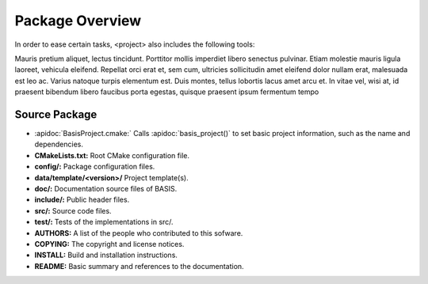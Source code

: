 
.. API Reference only available online, but not included in PDF manual

.. only:: html

  .. include:: apidoc.rst


.. Package Overview is available in the manual and online documentation

Package Overview
================


In order to ease certain tasks, <project> also includes the following tools:

Mauris pretium aliquet, lectus tincidunt. Porttitor mollis imperdiet libero senectus pulvinar. 
Etiam molestie mauris ligula laoreet, vehicula eleifend. Repellat orci erat et, sem cum, 
ultricies sollicitudin amet eleifend dolor nullam erat, malesuada est leo ac. Varius natoque 
turpis elementum est. Duis montes, tellus lobortis lacus amet arcu et. In vitae vel, wisi at, 
id praesent bibendum libero faucibus porta egestas, quisque praesent ipsum fermentum tempo


Source Package
--------------

- :apidoc:`BasisProject.cmake:`        Calls :apidoc:`basis_project()` to set basic project information, such as the name and dependencies.
- **CMakeLists.txt:**                  Root CMake configuration file.
- **config/:**                         Package configuration files.
- **data/template/<version>/**         Project template(s).
- **doc/:**                            Documentation source files of BASIS.
- **include/:**                        Public header files.
- **src/:**                            Source code files.
- **test/:**                           Tests of the implementations in src/.
- **AUTHORS:**                         A list of the people who contributed to this sofware.
- **COPYING:**                         The copyright and license notices.
- **INSTALL:**                         Build and installation instructions.
- **README:**                          Basic summary and references to the documentation.